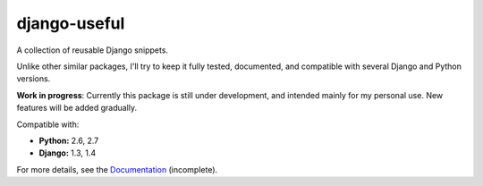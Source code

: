 =============
django-useful
=============

A collection of reusable Django snippets.

Unlike other similar packages, I'll try to keep it fully tested, documented,
and compatible with several Django and Python versions.

.. image:: https://secure.travis-ci.org/yprez/django-useful.png?branch=master
   :target: http://travis-ci.org/yprez/django-useful

**Work in progress**:
Currently this package is still under development, and intended mainly for my
personal use. New features will be added gradually.

Compatible with:

* **Python:** 2.6, 2.7
* **Django:** 1.3, 1.4

For more details, see the `Documentation`_ (incomplete).

.. _`Documentation`: http://django-useful.rtfd.org/
